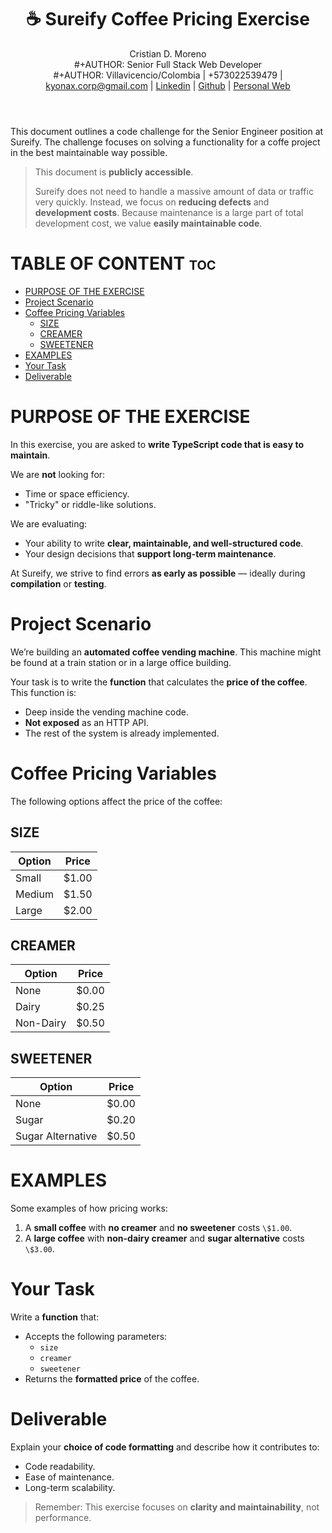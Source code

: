 #+TITLE: ☕ Sureify Coffee Pricing Exercise
#+AUTHOR: Cristian D. Moreno \\
#+AUTHOR: Senior Full Stack Web Developer \\
#+AUTHOR: Villavicencio/Colombia | +573022539479 | [[mailto:kyonax.corp@gmail.com][kyonax.corp@gmail.com]] | [[https://www.linkedin.com/in/kyonax/][Linkedin]] | [[https://github.com/Kyonax][Github]] | [[https://kyonax.github.io][Personal Web]]
#+OPTIONS: toc:t num:t date:nil H:5

This document outlines a code challenge for the Senior Engineer position at Sureify. The challenge focuses on solving a functionality for a coffe project in the best maintainable way possible.

#+begin_quote
This document is *publicly accessible*.

Sureify does not need to handle a massive amount of data or traffic very quickly.
Instead, we focus on *reducing defects* and *development costs*.
Because maintenance is a large part of total development cost, we value *easily maintainable code*.
#+end_quote

* TABLE OF CONTENT :toc:
- [[#purpose-of-the-exercise][PURPOSE OF THE EXERCISE]]
- [[#project-scenario][Project Scenario]]
- [[#coffee-pricing-variables][Coffee Pricing Variables]]
  - [[#size][SIZE]]
  - [[#creamer][CREAMER]]
  - [[#sweetener][SWEETENER]]
- [[#examples][EXAMPLES]]
- [[#your-task][Your Task]]
- [[#deliverable][Deliverable]]

* PURPOSE OF THE EXERCISE
In this exercise, you are asked to *write TypeScript code that is easy to maintain*.

We are *not* looking for:
- Time or space efficiency.
- "Tricky" or riddle-like solutions.

We are evaluating:
- Your ability to write *clear, maintainable, and well-structured code*.
- Your design decisions that *support long-term maintenance*.

At Sureify, we strive to find errors *as early as possible* — ideally during *compilation* or *testing*.

* Project Scenario
We’re building an *automated coffee vending machine*.
This machine might be found at a train station or in a large office building.

Your task is to write the *function* that calculates the *price of the coffee*.
This function is:
- Deep inside the vending machine code.
- *Not exposed* as an HTTP API.
- The rest of the system is already implemented.

* Coffee Pricing Variables
The following options affect the price of the coffee:

** SIZE
| Option | Price |
|--------+-------|
| Small  | $1.00 |
| Medium | $1.50 |
| Large  | $2.00 |

** CREAMER
| Option    | Price |
|-----------+-------|
| None      | $0.00 |
| Dairy     | $0.25 |
| Non-Dairy | $0.50 |

** SWEETENER
| Option            | Price |
|-------------------+-------|
| None              | $0.00 |
| Sugar             | $0.20 |
| Sugar Alternative | $0.50 |

* EXAMPLES
Some examples of how pricing works:

1. A *small coffee* with *no creamer* and *no sweetener* costs =\$1.00=.
2. A *large coffee* with *non-dairy creamer* and *sugar alternative* costs =\$3.00=.

* Your Task
Write a *function* that:
- Accepts the following parameters:
  - =size=
  - =creamer=
  - =sweetener=
- Returns the *formatted price* of the coffee.

* Deliverable
Explain your *choice of code formatting* and describe how it contributes to:
- Code readability.
- Ease of maintenance.
- Long-term scalability.

#+BEGIN_QUOTE
Remember: This exercise focuses on *clarity and maintainability*, not performance.
#+END_QUOTE
